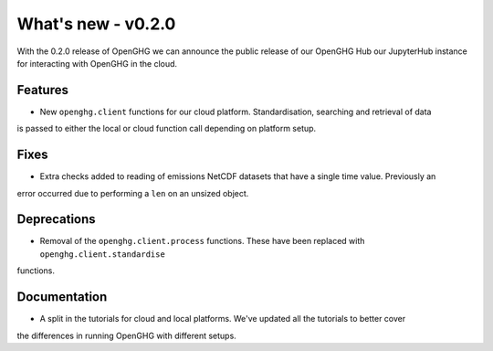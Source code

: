 ===================
What's new - v0.2.0
===================

With the 0.2.0 release of OpenGHG we can announce the public release of our OpenGHG Hub our JupyterHub instance
for interacting with OpenGHG in the cloud.

Features
========

- New ``openghg.client`` functions for our cloud platform. Standardisation, searching and retrieval of data
is passed to either the local or cloud function call depending on platform setup.

Fixes
=====

- Extra checks added to reading of emissions NetCDF datasets that have a single time value. Previously an
error occurred due to performing a ``len`` on an unsized object.

Deprecations
============

- Removal of the ``openghg.client.process`` functions. These have been replaced with ``openghg.client.standardise``
functions.

Documentation
=============

- A split in the tutorials for cloud and local platforms. We've updated all the tutorials to better cover
the differences in running OpenGHG with different setups.
